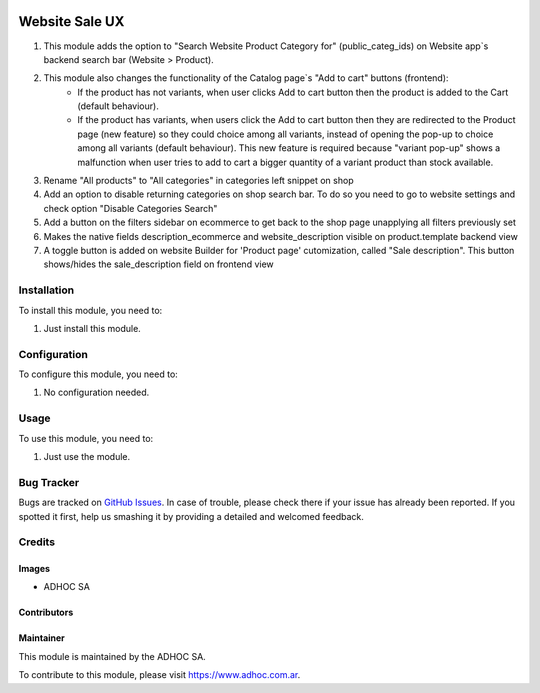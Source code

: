 .. |company| replace:: ADHOC SA

.. |company_logo| image:: https://raw.githubusercontent.com/ingadhoc/maintainer-tools/master/resources/adhoc-logo.png
   :alt: ADHOC SA
   :target: https://www.adhoc.com.ar

.. |icon| image:: https://raw.githubusercontent.com/ingadhoc/maintainer-tools/master/resources/adhoc-icon.png

.. image:: https://img.shields.io/badge/license-AGPL--3-blue.png
   :target: https://www.gnu.org/licenses/agpl
   :alt: License: AGPL-3

===============
Website Sale UX
===============

#. This module adds the option to "Search Website Product Category for" (public_categ_ids) on Website app`s backend search bar (Website > Product).
#. This module also changes the functionality of the Catalog page`s "Add to cart" buttons (frontend):
    * If the product has not variants, when user clicks Add to cart button then the product is added to the Cart (default behaviour).
    * If the product has variants, when users click the Add to cart button then they are redirected to the Product page (new feature) so they could choice among all variants, instead of opening the pop-up to choice among all variants (default behaviour). This new feature is required because "variant pop-up" shows a malfunction when user tries to add to cart a bigger quantity of a variant product than stock available.
#. Rename "All products" to "All categories" in categories left snippet on shop
#. Add an option to disable returning categories on shop search bar. To do so you need to go to website settings and check option "Disable Categories Search"
#. Add a button on the filters sidebar on ecommerce to get back to the shop page unapplying all filters previously set
#. Makes the native fields description_ecommerce and website_description visible on product.template backend view
#. A toggle button is added on website Builder for 'Product page' cutomization, called "Sale description". This button shows/hides the sale_description field on frontend view

Installation
============

To install this module, you need to:

#. Just install this module.

Configuration
=============

To configure this module, you need to:

#. No configuration needed.

Usage
=====

To use this module, you need to:

#. Just use the module.

.. image:: https://odoo-community.org/website/image/ir.attachment/5784_f2813bd/datas
   :alt: Try me on Runbot
   :target: http://runbot.adhoc.com.ar/

Bug Tracker
===========

Bugs are tracked on `GitHub Issues
<https://github.com/ingadhoc/website/issues>`_. In case of trouble, please
check there if your issue has already been reported. If you spotted it first,
help us smashing it by providing a detailed and welcomed feedback.

Credits
=======

Images
------

* |company| |icon|

Contributors
------------

Maintainer
----------

|company_logo|

This module is maintained by the |company|.

To contribute to this module, please visit https://www.adhoc.com.ar.
